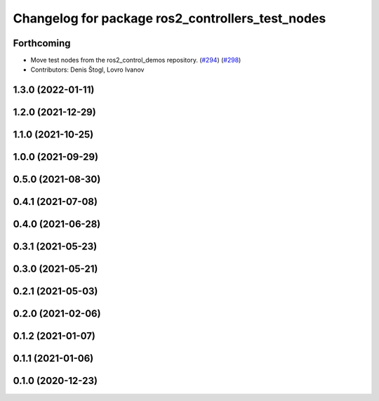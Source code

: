 ^^^^^^^^^^^^^^^^^^^^^^^^^^^^^^^^^^^^^^^^^^^^^^^^^
Changelog for package ros2_controllers_test_nodes
^^^^^^^^^^^^^^^^^^^^^^^^^^^^^^^^^^^^^^^^^^^^^^^^^

Forthcoming
-----------
* Move test nodes from the ros2_control_demos repository. (`#294 <https://github.com/ros-controls/ros2_controllers/issues/294>`_) (`#298 <https://github.com/ros-controls/ros2_controllers/issues/298>`_)
* Contributors: Denis Štogl, Lovro Ivanov

1.3.0 (2022-01-11)
------------------

1.2.0 (2021-12-29)
------------------

1.1.0 (2021-10-25)
------------------

1.0.0 (2021-09-29)
------------------

0.5.0 (2021-08-30)
------------------

0.4.1 (2021-07-08)
------------------

0.4.0 (2021-06-28)
------------------

0.3.1 (2021-05-23)
------------------

0.3.0 (2021-05-21)
------------------

0.2.1 (2021-05-03)
------------------

0.2.0 (2021-02-06)
------------------

0.1.2 (2021-01-07)
------------------

0.1.1 (2021-01-06)
------------------

0.1.0 (2020-12-23)
------------------

